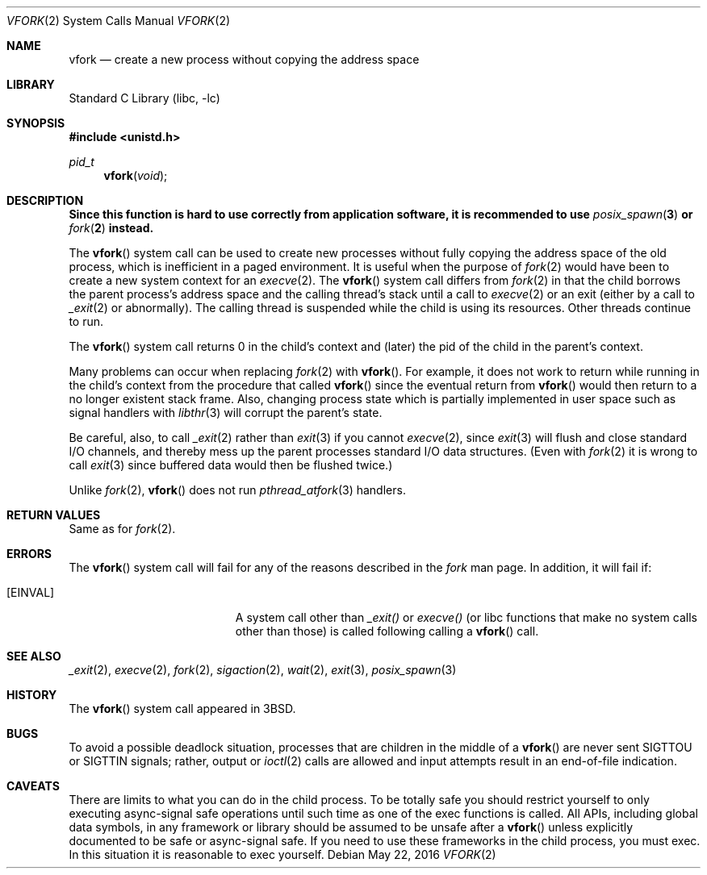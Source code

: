 .\" Copyright (c) 1980, 1991, 1993
.\"	The Regents of the University of California.  All rights reserved.
.\"
.\" Redistribution and use in source and binary forms, with or without
.\" modification, are permitted provided that the following conditions
.\" are met:
.\" 1. Redistributions of source code must retain the above copyright
.\"    notice, this list of conditions and the following disclaimer.
.\" 2. Redistributions in binary form must reproduce the above copyright
.\"    notice, this list of conditions and the following disclaimer in the
.\"    documentation and/or other materials provided with the distribution.
.\" 3. Neither the name of the University nor the names of its contributors
.\"    may be used to endorse or promote products derived from this software
.\"    without specific prior written permission.
.\"
.\" THIS SOFTWARE IS PROVIDED BY THE REGENTS AND CONTRIBUTORS ``AS IS'' AND
.\" ANY EXPRESS OR IMPLIED WARRANTIES, INCLUDING, BUT NOT LIMITED TO, THE
.\" IMPLIED WARRANTIES OF MERCHANTABILITY AND FITNESS FOR A PARTICULAR PURPOSE
.\" ARE DISCLAIMED.  IN NO EVENT SHALL THE REGENTS OR CONTRIBUTORS BE LIABLE
.\" FOR ANY DIRECT, INDIRECT, INCIDENTAL, SPECIAL, EXEMPLARY, OR CONSEQUENTIAL
.\" DAMAGES (INCLUDING, BUT NOT LIMITED TO, PROCUREMENT OF SUBSTITUTE GOODS
.\" OR SERVICES; LOSS OF USE, DATA, OR PROFITS; OR BUSINESS INTERRUPTION)
.\" HOWEVER CAUSED AND ON ANY THEORY OF LIABILITY, WHETHER IN CONTRACT, STRICT
.\" LIABILITY, OR TORT (INCLUDING NEGLIGENCE OR OTHERWISE) ARISING IN ANY WAY
.\" OUT OF THE USE OF THIS SOFTWARE, EVEN IF ADVISED OF THE POSSIBILITY OF
.\" SUCH DAMAGE.
.\"
.\"     @(#)vfork.2	8.1 (Berkeley) 6/4/93
.\" $FreeBSD$
.\"
.Dd May 22, 2016
.Dt VFORK 2
.Os
.Sh NAME
.Nm vfork
.Nd create a new process without copying the address space
.Sh LIBRARY
.Lb libc
.Sh SYNOPSIS
.In unistd.h
.Ft pid_t
.Fn vfork void
.Sh DESCRIPTION
.Bf -symbolic
Since this function is hard to use correctly from application software,
it is recommended to use
.Xr posix_spawn 3
or
.Xr fork 2
instead.
.Ef
.Pp
The
.Fn vfork
system call
can be used to create new processes without fully copying the address
space of the old process, which is inefficient in a paged
environment.
It is useful when the purpose of
.Xr fork 2
would have been to create a new system context for an
.Xr execve 2 .
The
.Fn vfork
system call
differs from
.Xr fork 2
in that the child borrows the parent process's address space and the
calling thread's stack
until a call to
.Xr execve 2
or an exit (either by a call to
.Xr _exit 2
or abnormally).
The calling thread is suspended while the child is using its resources.
Other threads continue to run.
.Pp
The
.Fn vfork
system call
returns 0 in the child's context and (later) the pid of the child in
the parent's context.
.Pp
Many problems can occur when replacing
.Xr fork 2
with
.Fn vfork .
For example, it does not work to return while running in the child's context
from the procedure that called
.Fn vfork
since the eventual return from
.Fn vfork
would then return to a no longer existent stack frame.
Also, changing process state which is partially implemented in user space
such as signal handlers with
.Xr libthr 3
will corrupt the parent's state.
.Pp
Be careful, also, to call
.Xr _exit 2
rather than
.Xr exit 3
if you cannot
.Xr execve 2 ,
since
.Xr exit 3
will flush and close standard I/O channels, and thereby mess up the
parent processes standard I/O data structures.
(Even with
.Xr fork 2
it is wrong to call
.Xr exit 3
since buffered data would then be flushed twice.)
.Pp
Unlike
.Xr fork 2 ,
.Fn vfork
does not run
.Xr pthread_atfork 3
handlers.
.Sh RETURN VALUES
Same as for
.Xr fork 2 .
.Sh ERRORS
The
.Fn vfork
system call will fail for any of the reasons described
in the
.Xr fork
man page.
In addition, it will fail if:
.Bl -tag -width Er
.\" ===========
.It Bq Er EINVAL
A system call other than
.Xr _exit()
or
.Xr execve()
(or libc functions that make no system calls other than those)
is called following calling a
.Fn vfork
call.
.El
.Sh SEE ALSO
.Xr _exit 2 ,
.Xr execve 2 ,
.Xr fork 2 ,
.Xr sigaction 2 ,
.Xr wait 2 ,
.Xr exit 3 ,
.Xr posix_spawn 3
.Sh HISTORY
The
.Fn vfork
system call appeared in
.Bx 3 .
.Sh BUGS
To avoid a possible deadlock situation,
processes that are children in the middle
of a
.Fn vfork
are never sent
.Dv SIGTTOU
or
.Dv SIGTTIN
signals; rather,
output or
.Xr ioctl 2
calls
are allowed
and input attempts result in an end-of-file indication.
.Sh CAVEATS
There are limits to what you can do in the child process.
To be totally safe you should restrict yourself to only
executing async-signal safe operations until such time
as one of the exec functions is called.  All APIs, including
global data symbols, in any framework or library should be
assumed to be unsafe after a
.Fn vfork
unless explicitly documented to be safe or async-signal
safe.  If you need to use these frameworks in the child
process, you must exec.  In this situation it is reasonable
to exec yourself.
